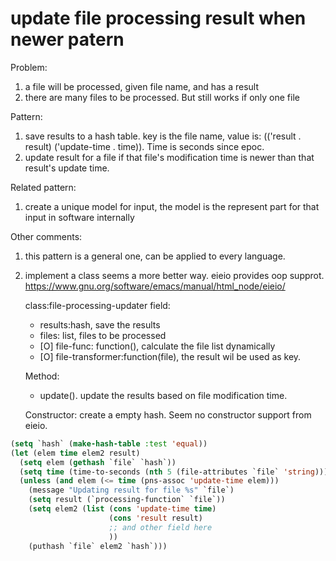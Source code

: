 * update file processing result when newer patern
  Problem:
  1. a file will be processed, given file name, and has a result
  2. there are many files to be processed. 
     But still works if only one file
     
  Pattern:
  1. save results to a hash table. key is the file name, value is: (('result . result) ('update-time . time)). Time is seconds since epoc.
  2. update result for a file if that file's modification time is newer than that result's update time.
    
  Related pattern:
  1. create a unique model for input, the model is the represent part for that input in software internally

  Other comments:
  1. this pattern is a general one, can be applied to every language.
  2. implement a class  seems a more better way.
     eieio provides oop supprot.
     https://www.gnu.org/software/emacs/manual/html_node/eieio/
     
     class:file-processing-updater
     field: 
     - results:hash, save the results
     - files: list,  files to be processed
     - [O] file-func: function(),  calculate the file list dynamically
     - [O] file-transformer:function(file), the result wil be used as key.
      
     Method:
     - update(). update the results based on file modification time.
     
     Constructor:
     create a empty hash. 
     Seem no constructor support from eieio.

  #+begin_src emacs-lisp
  (setq `hash` (make-hash-table :test 'equal))
  (let (elem time elem2 result)
    (setq elem (gethash `file` `hash`))
    (setq time (time-to-seconds (nth 5 (file-attributes `file` 'string))))
    (unless (and elem (<= time (pns-assoc 'update-time elem)))
      (message "Updating result for file %s" `file`)
      (setq result (`processing-function` `file`))
      (setq elem2 (list (cons 'update-time time)
                        (cons 'result result)
                        ;; and other field here
                        ))
      (puthash `file` elem2 `hash`)))
  #+end_src

